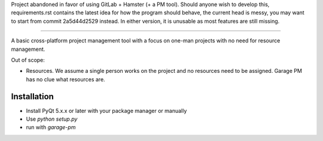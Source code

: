 Project abandoned in favor of using GitLab + Hamster (+ a PM tool). Should
anyone wish to develop this, requirements.rst contains the latest idea for how
the program should behave, the current head is messy, you may want to start
from commit 2a5d44d2529 instead. In either version, it is unusable as most
features are still missing.

----

A basic cross-platform project management tool with a focus on one-man projects
with no need for resource management.

Out of scope:

- Resources. We assume a single person works on the project and no resources
  need to be assigned. Garage PM has no clue what resources are.

Installation
------------

- Install PyQt 5.x.x or later with your package manager or manually
- Use `python setup.py`
- run with `garage-pm`
